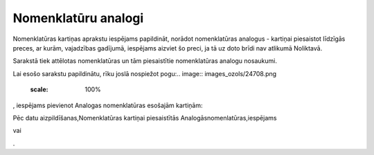 .. 697 Nomenklatūru analogi************************ 


Nomenklatūras kartiņas aprakstu iespējams papildināt, norādot
nomenklatūras analogus - kartiņai piesaistot līdzīgās preces, ar
kurām, vajadzības gadījumā, iespējams aizviet šo preci, ja tā uz doto
brīdi nav atlikumā Noliktavā.

Sarakstā tiek attēlotas nomenklatūras un tām piesaistītie
nomenklatūras analogu nosaukumi.

Lai esošo sarakstu papildinātu, rīku joslā nospiežot pogu:.. image::
images_ozols/24708.png
    :scale: 100%
, iespējams pievienot Analogas nomenklatūras esošajām kartiņām:



.. image:: images_ozols/25332.png
    :scale: 100%




Pēc datu aizpildīšanas,Nomenklatūras kartiņai piesaistītās
Analogāsnomenlatūras,iespējams .. image:: images_ozols/24615.jpg
    :scale: 100%
vai .. image:: images_ozols/24617.jpg
    :scale: 100%
.

 